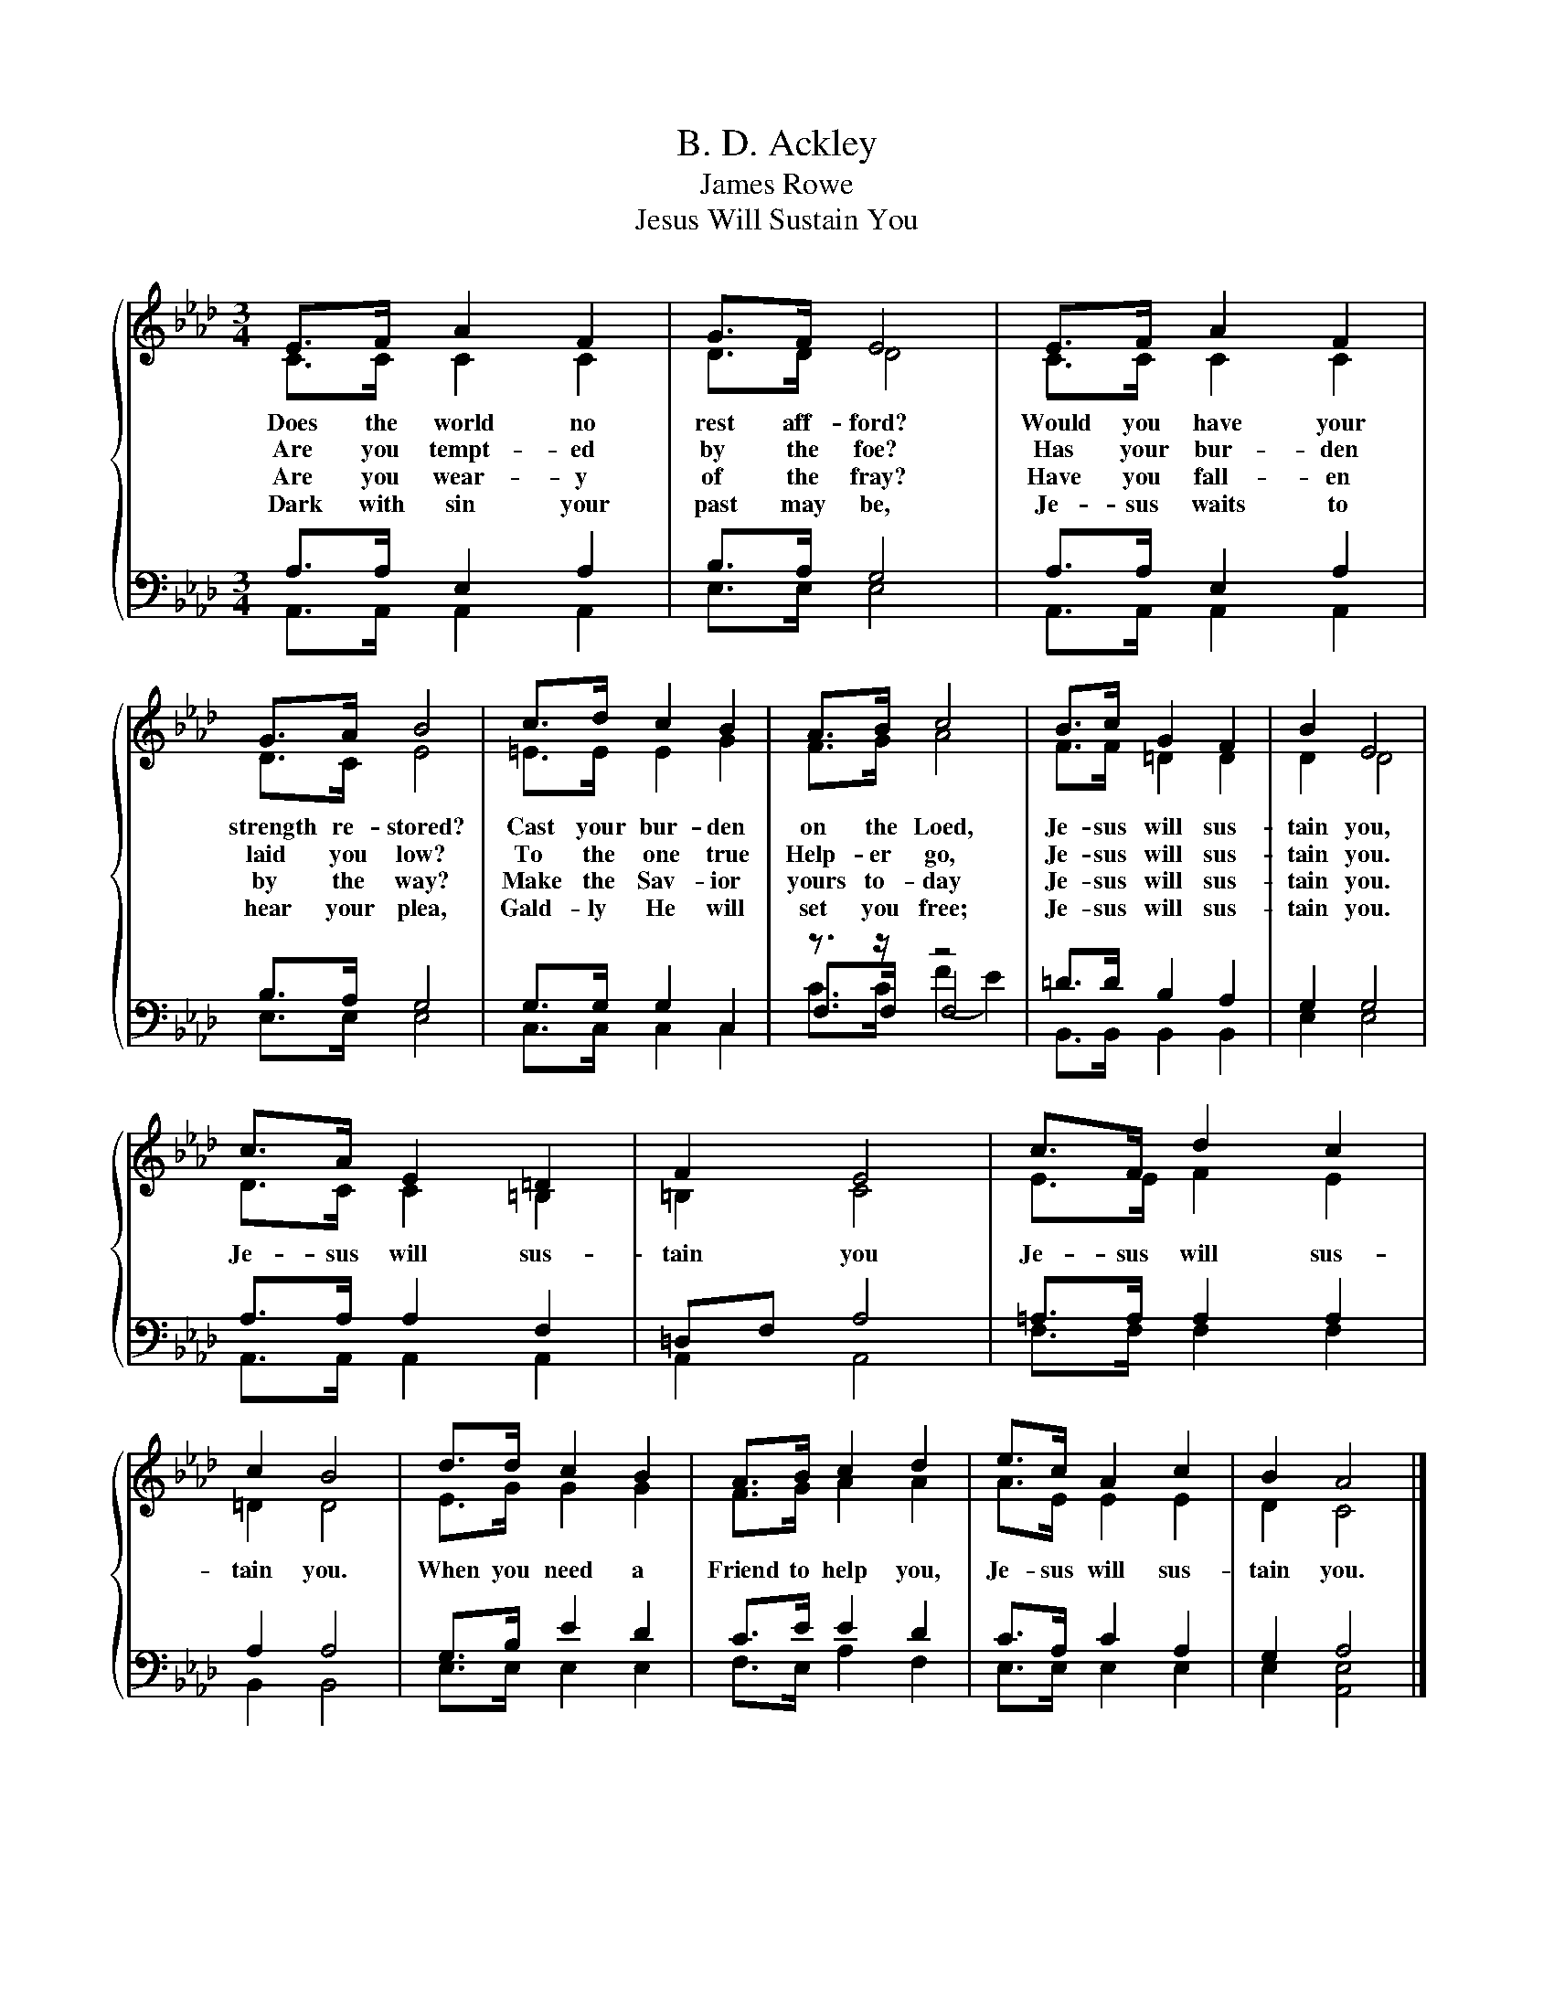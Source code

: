 X:1
T:B. D. Ackley
T:James Rowe
T:Jesus Will Sustain You
%%score { ( 1 2 ) | ( 3 4 5 ) }
L:1/8
M:3/4
K:Ab
V:1 treble 
V:2 treble 
V:3 bass 
V:4 bass 
V:5 bass 
V:1
{/x} E>F A2 F2 | G>F E4 | E>F A2 F2 | G>A B4 | c>d c2 B2 | A>B c4 | B>c G2 F2 | B2 E4 | %8
w: Does the world no|rest aff- ford?|Would you have your|strength re- stored?|Cast your bur- den|on the Loed,|Je- sus will sus-|tain you,|
w: Are you tempt- ed|by the foe?|Has your bur- den|laid you low?|To the one true|Help- er go,|Je- sus will sus-|tain you.|
w: Are you wear- y|of the fray?|Have you fall- en|by the way?|Make the Sav- ior|yours to- day|Je- sus will sus-|tain you.|
w: Dark with sin your|past may be,|Je- sus waits to|hear your plea,|Gald- ly He will|set you free;|Je- sus will sus-|tain you.|
 c>A E2 =D2 | F2 E4 | c>F d2 c2 | c2 B4 | d>d c2 B2 | A>B c2 d2 | e>c A2 c2 | B2 A4 |] %16
w: Je- sus will sus-|tain you|Je- sus will sus-|tain~ you.~|When you need a|Friend to help you,|Je- sus will sus-|tain you.|
w: ||||||||
w: ||||||||
w: ||||||||
V:2
 C>C C2 C2 | D>D D4 | C>C C2 C2 | D>C E4 | =E>E E2 G2 | F>G A4 | F>F =D2 D2 | D2 D4 | D>C C2 =B,2 | %9
 =B,2 C4 | E>E F2 E2 | =D2 D4 | E>G G2 G2 | F>G A2 A2 | A>E E2 E2 | D2 C4 |] %16
V:3
 A,>A, E,2 A,2 | B,>A, G,4 | A,>A, E,2 A,2 | B,>A, G,4 | G,>G, G,2 C,2 | z3/2 z/ z4 | %6
 =D>D B,2 A,2 | G,2 G,4 | A,>A, A,2 F,2 | =D,F, A,4 | =A,>A, A,2 A,2 | A,2 A,4 | G,>B, E2 D2 | %13
 C>E E2 D2 | C>A, C2 A,2 | G,2 A,4 |] %16
V:4
 A,,>A,, A,,2 A,,2 | E,>E, E,4 | A,,>A,, A,,2 A,,2 | E,>E, E,4 | C,>C, C,2 C,2 | F,>F, F,4 | %6
 B,,>B,, B,,2 B,,2 | E,2 E,4 | A,,>A,, A,,2 A,,2 | A,,2 A,,4 | F,>F, F,2 F,2 | B,,2 B,,4 | %12
 E,>E, E,2 E,2 | F,>E, A,2 F,2 | E,>E, E,2 E,2 | E,2 [A,,E,]4 |] %16
V:5
 x6 | x6 | x6 | x6 | x6 | C>C (F2 E2) | x6 | x6 | x6 | x6 | x6 | x6 | x6 | x6 | x6 | x6 |] %16

